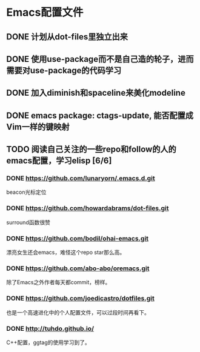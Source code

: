* Emacs配置文件
** DONE 计划从dot-files里独立出来
** DONE 使用use-package而不是自己造的轮子，进而需要对use-package的代码学习
** DONE 加入diminish和spaceline来美化modeline
** DONE emacs package: ctags-update, 能否配置成Vim一样的键映射
** TODO 阅读自己关注的一些repo和follow的人的emacs配置，学习elisp [6/6]
*** DONE https://github.com/lunaryorn/.emacs.d.git
    beacon光标定位
*** DONE https://github.com/howardabrams/dot-files.git
    surround函数很赞
*** DONE https://github.com/bodil/ohai-emacs.git
    漂亮女生还会emacs，难怪这个repo star那么高。
*** DONE https://github.com/abo-abo/oremacs.git
    除了Emacs之外作者每天都commit，榜样。
*** DONE https://github.com/joedicastro/dotfiles.git
    也是一个高速进化中的个人配置文件，可以过段时间再看下。
*** DONE http://tuhdo.github.io/
    C++配置，ggtag的使用学习到了。
